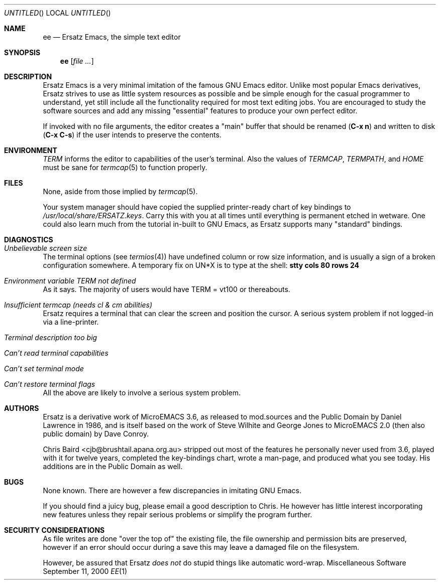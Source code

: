 .\" All source code and documentation to 'Ersatz Emacs' is in the Public
.\" Domain, as were all the original sources I used. I might be a rabid
.\" Stallmanite weenie, but it would be improper to publish this under a
.\" difference licence than it was given to me with.
.\" -- Chris Baird,, <cjb@brushtail.apana.org.au>
.\"
.Dd September 11, 2000
.Os Miscellaneous\ Software
.Dt EE 1
.Sh NAME
.Nm ee
.Nd Ersatz Emacs, the simple text editor
.Sh SYNOPSIS
.Nm ee
.Op Ar
.Sh DESCRIPTION
Ersatz Emacs is a very minimal imitation of the famous
.Tn GNU Emacs
editor. Unlike most popular Emacs derivatives, Ersatz strives to use as little
system resources as possible and be simple enough for the casual programmer to
understand, yet still include all the functionality required for most text
editing jobs. You are encouraged to study the software sources and add any
missing
.Qq essential
features to produce your own perfect editor.
.Pp
If invoked with no file arguments, the editor creates a
.Qq main
buffer that should be renamed
.Ic ( C-x n )
and written to disk
.Ic ( C-x C-s )
if the user intends to preserve the contents.
.Sh ENVIRONMENT
.Ev Em TERM
informs the editor to capabilities of the user's terminal. Also the values of
.Ev Em TERMCAP , TERMPATH ,
and
.Ev Em HOME
must be sane for
.Xr termcap 5
to function properly.
.Sh FILES
None, aside from those implied by
.Xr termcap 5 .
.Pp
Your system manager should have copied the supplied printer-ready chart of key
bindings to
.Pa /usr/local/share/ERSATZ.keys .
Carry this with you at all times until everything is permanent etched in
wetware. One could also learn much from the tutorial in-built to
.Tn GNU Emacs ,
as Ersatz supports many
.Qq standard
bindings.
.Sh DIAGNOSTICS
.Bl -ohang
.It Em Unbelievable screen size
The terminal options (see
.Xr termios 4 )
have undefined column or row size information, and is usually a sign of a
broken configuration somewhere. A temporary fix on UN*X is to type at the
shell:
.Ic stty cols 80 rows 24
.It Em Environment variable TERM not defined
As it says. The majority of users would have TERM = vt100 or
thereabouts.
.It Em Insufficient termcap (needs cl & cm abilities)
Ersatz requires a terminal that can clear the screen and position the cursor. A
serious system problem if not logged-in via a line-printer.
.It Em Terminal description too big
.It Em Can't read terminal capabilities
.It Em Can't set terminal mode
.It Em Can't restore terminal flags
All the above are likely to involve a serious system problem.
.El
.Sh AUTHORS
Ersatz is a derivative work of MicroEMACS 3.6, as released to mod.sources and
the Public Domain by Daniel Lawrence in 1986, and is itself based on the work
of Steve Wilhite and George Jones to MicroEMACS 2.0 (then also public domain)
by Dave Conroy.
.Pp
Chris Baird <cjb@brushtail.apana.org.au> stripped out most of the features he
personally never used from 3.6, played with it for twelve years, completed the
key-bindings chart, wrote a man-page, and produced what you see today. His
additions are in the Public Domain as well.
.Sh BUGS
None known. There are however a few discrepancies in imitating
.Tn GNU Emacs .
.Pp
If you should find a juicy bug, please email a good description to Chris. He
however has little interest incorporating new features unless they repair
serious problems or simplify the program further.
.Sh SECURITY CONSIDERATIONS
As file writes are done 
.Qq over the top of
the existing file, the file ownership and permission bits are preserved,
however if an error should occur during a save this may leave a damaged file on
the filesystem.
.Pp
However, be assured that Ersatz
.Em does not
do stupid things like automatic word-wrap.
